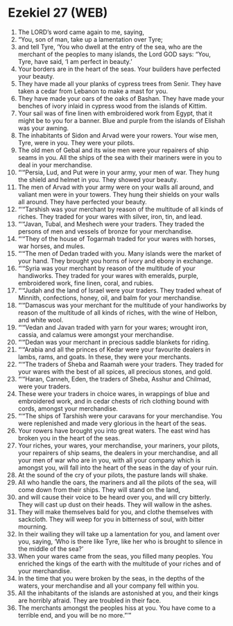 * Ezekiel 27 (WEB)
:PROPERTIES:
:ID: WEB/26-EZE27
:END:

1. The LORD’s word came again to me, saying,
2. “You, son of man, take up a lamentation over Tyre;
3. and tell Tyre, ‘You who dwell at the entry of the sea, who are the merchant of the peoples to many islands, the Lord GOD says: “You, Tyre, have said, ‘I am perfect in beauty.’
4. Your borders are in the heart of the seas. Your builders have perfected your beauty.
5. They have made all your planks of cypress trees from Senir. They have taken a cedar from Lebanon to make a mast for you.
6. They have made your oars of the oaks of Bashan. They have made your benches of ivory inlaid in cypress wood from the islands of Kittim.
7. Your sail was of fine linen with embroidered work from Egypt, that it might be to you for a banner. Blue and purple from the islands of Elishah was your awning.
8. The inhabitants of Sidon and Arvad were your rowers. Your wise men, Tyre, were in you. They were your pilots.
9. The old men of Gebal and its wise men were your repairers of ship seams in you. All the ships of the sea with their mariners were in you to deal in your merchandise.
10. “‘“Persia, Lud, and Put were in your army, your men of war. They hung the shield and helmet in you. They showed your beauty.
11. The men of Arvad with your army were on your walls all around, and valiant men were in your towers. They hung their shields on your walls all around. They have perfected your beauty.
12. “‘“Tarshish was your merchant by reason of the multitude of all kinds of riches. They traded for your wares with silver, iron, tin, and lead.
13. “‘“Javan, Tubal, and Meshech were your traders. They traded the persons of men and vessels of bronze for your merchandise.
14. “‘“They of the house of Togarmah traded for your wares with horses, war horses, and mules.
15. “‘“The men of Dedan traded with you. Many islands were the market of your hand. They brought you horns of ivory and ebony in exchange.
16. “‘“Syria was your merchant by reason of the multitude of your handiworks. They traded for your wares with emeralds, purple, embroidered work, fine linen, coral, and rubies.
17. “‘“Judah and the land of Israel were your traders. They traded wheat of Minnith, confections, honey, oil, and balm for your merchandise.
18. “‘“Damascus was your merchant for the multitude of your handiworks by reason of the multitude of all kinds of riches, with the wine of Helbon, and white wool.
19. “‘“Vedan and Javan traded with yarn for your wares; wrought iron, cassia, and calamus were amongst your merchandise.
20. “‘“Dedan was your merchant in precious saddle blankets for riding.
21. “‘“Arabia and all the princes of Kedar were your favourite dealers in lambs, rams, and goats. In these, they were your merchants.
22. “‘“The traders of Sheba and Raamah were your traders. They traded for your wares with the best of all spices, all precious stones, and gold.
23. “‘“Haran, Canneh, Eden, the traders of Sheba, Asshur and Chilmad, were your traders.
24. These were your traders in choice wares, in wrappings of blue and embroidered work, and in cedar chests of rich clothing bound with cords, amongst your merchandise.
25. “‘“The ships of Tarshish were your caravans for your merchandise. You were replenished and made very glorious in the heart of the seas.
26. Your rowers have brought you into great waters. The east wind has broken you in the heart of the seas.
27. Your riches, your wares, your merchandise, your mariners, your pilots, your repairers of ship seams, the dealers in your merchandise, and all your men of war who are in you, with all your company which is amongst you, will fall into the heart of the seas in the day of your ruin.
28. At the sound of the cry of your pilots, the pasture lands will shake.
29. All who handle the oars, the mariners and all the pilots of the sea, will come down from their ships. They will stand on the land,
30. and will cause their voice to be heard over you, and will cry bitterly. They will cast up dust on their heads. They will wallow in the ashes.
31. They will make themselves bald for you, and clothe themselves with sackcloth. They will weep for you in bitterness of soul, with bitter mourning.
32. In their wailing they will take up a lamentation for you, and lament over you, saying, ‘Who is there like Tyre, like her who is brought to silence in the middle of the sea?’
33. When your wares came from the seas, you filled many peoples. You enriched the kings of the earth with the multitude of your riches and of your merchandise.
34. In the time that you were broken by the seas, in the depths of the waters, your merchandise and all your company fell within you.
35. All the inhabitants of the islands are astonished at you, and their kings are horribly afraid. They are troubled in their face.
36. The merchants amongst the peoples hiss at you. You have come to a terrible end, and you will be no more.”’”
